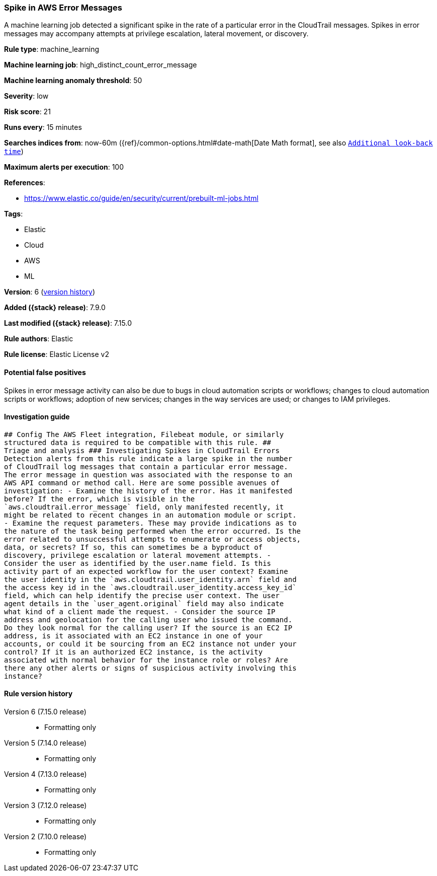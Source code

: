 [[spike-in-aws-error-messages]]
=== Spike in AWS Error Messages

A machine learning job detected a significant spike in the rate of a particular error in the CloudTrail messages. Spikes in error messages may accompany attempts at privilege escalation, lateral movement, or discovery.

*Rule type*: machine_learning

*Machine learning job*: high_distinct_count_error_message

*Machine learning anomaly threshold*: 50


*Severity*: low

*Risk score*: 21

*Runs every*: 15 minutes

*Searches indices from*: now-60m ({ref}/common-options.html#date-math[Date Math format], see also <<rule-schedule, `Additional look-back time`>>)

*Maximum alerts per execution*: 100

*References*:

* https://www.elastic.co/guide/en/security/current/prebuilt-ml-jobs.html

*Tags*:

* Elastic
* Cloud
* AWS
* ML

*Version*: 6 (<<spike-in-aws-error-messages-history, version history>>)

*Added ({stack} release)*: 7.9.0

*Last modified ({stack} release)*: 7.15.0

*Rule authors*: Elastic

*Rule license*: Elastic License v2

==== Potential false positives

Spikes in error message activity can also be due to bugs in cloud automation scripts or workflows; changes to cloud automation scripts or workflows; adoption of new services; changes in the way services are used; or changes to IAM privileges.

==== Investigation guide


[source,markdown]
----------------------------------
## Config The AWS Fleet integration, Filebeat module, or similarly
structured data is required to be compatible with this rule. ##
Triage and analysis ### Investigating Spikes in CloudTrail Errors
Detection alerts from this rule indicate a large spike in the number
of CloudTrail log messages that contain a particular error message.
The error message in question was associated with the response to an
AWS API command or method call. Here are some possible avenues of
investigation: - Examine the history of the error. Has it manifested
before? If the error, which is visible in the
`aws.cloudtrail.error_message` field, only manifested recently, it
might be related to recent changes in an automation module or script.
- Examine the request parameters. These may provide indications as to
the nature of the task being performed when the error occurred. Is the
error related to unsuccessful attempts to enumerate or access objects,
data, or secrets? If so, this can sometimes be a byproduct of
discovery, privilege escalation or lateral movement attempts. -
Consider the user as identified by the user.name field. Is this
activity part of an expected workflow for the user context? Examine
the user identity in the `aws.cloudtrail.user_identity.arn` field and
the access key id in the `aws.cloudtrail.user_identity.access_key_id`
field, which can help identify the precise user context. The user
agent details in the `user_agent.original` field may also indicate
what kind of a client made the request. - Consider the source IP
address and geolocation for the calling user who issued the command.
Do they look normal for the calling user? If the source is an EC2 IP
address, is it associated with an EC2 instance in one of your
accounts, or could it be sourcing from an EC2 instance not under your
control? If it is an authorized EC2 instance, is the activity
associated with normal behavior for the instance role or roles? Are
there any other alerts or signs of suspicious activity involving this
instance?
----------------------------------


[[spike-in-aws-error-messages-history]]
==== Rule version history

Version 6 (7.15.0 release)::
* Formatting only

Version 5 (7.14.0 release)::
* Formatting only

Version 4 (7.13.0 release)::
* Formatting only

Version 3 (7.12.0 release)::
* Formatting only

Version 2 (7.10.0 release)::
* Formatting only

